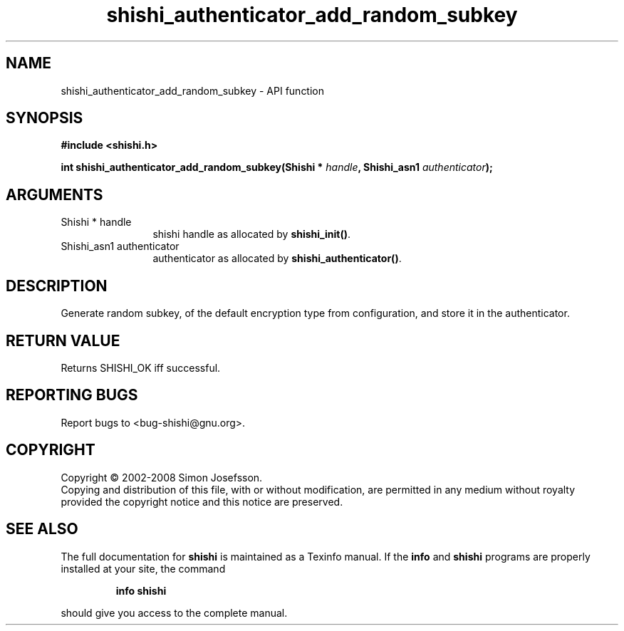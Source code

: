 .\" DO NOT MODIFY THIS FILE!  It was generated by gdoc.
.TH "shishi_authenticator_add_random_subkey" 3 "0.0.39" "shishi" "shishi"
.SH NAME
shishi_authenticator_add_random_subkey \- API function
.SH SYNOPSIS
.B #include <shishi.h>
.sp
.BI "int shishi_authenticator_add_random_subkey(Shishi * " handle ", Shishi_asn1 " authenticator ");"
.SH ARGUMENTS
.IP "Shishi * handle" 12
shishi handle as allocated by \fBshishi_init()\fP.
.IP "Shishi_asn1 authenticator" 12
authenticator as allocated by \fBshishi_authenticator()\fP.
.SH "DESCRIPTION"
Generate random subkey, of the default encryption type from
configuration, and store it in the authenticator.
.SH "RETURN VALUE"
Returns SHISHI_OK iff successful.
.SH "REPORTING BUGS"
Report bugs to <bug-shishi@gnu.org>.
.SH COPYRIGHT
Copyright \(co 2002-2008 Simon Josefsson.
.br
Copying and distribution of this file, with or without modification,
are permitted in any medium without royalty provided the copyright
notice and this notice are preserved.
.SH "SEE ALSO"
The full documentation for
.B shishi
is maintained as a Texinfo manual.  If the
.B info
and
.B shishi
programs are properly installed at your site, the command
.IP
.B info shishi
.PP
should give you access to the complete manual.
